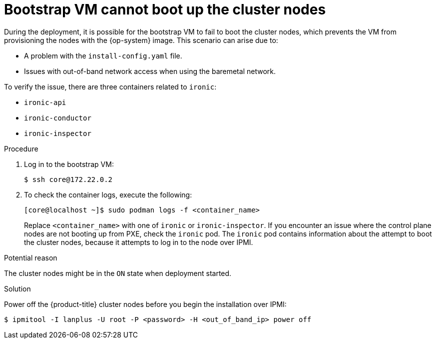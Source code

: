 // Module included in the following assemblies:
// //installing/installing_bare_metal_ipi/installing_bare_metal_ipi/ipi-install-troubleshooting.adoc

:_content-type: PROCEDURE
[id="ipi-install-troubleshooting-bootstrap-vm-cannot-boot_{context}"]
= Bootstrap VM cannot boot up the cluster nodes

During the deployment, it is possible for the bootstrap VM to fail to boot the cluster nodes, which prevents the VM from provisioning the nodes with the {op-system} image. This scenario can arise due to:

* A problem with the `install-config.yaml` file.
* Issues with out-of-band network access when using the baremetal network.

To verify the issue, there are three containers related to `ironic`:

* `ironic-api`
* `ironic-conductor`
* `ironic-inspector`

.Procedure

. Log in to the bootstrap VM:
+
[source,terminal]
----
$ ssh core@172.22.0.2
----

. To check the container logs, execute the following:
+
[source,terminal]
----
[core@localhost ~]$ sudo podman logs -f <container_name>
----
+
Replace `<container_name>` with one of `ironic` or `ironic-inspector`. If you encounter an issue where the control plane nodes are not booting up from PXE, check the `ironic` pod. The `ironic` pod contains information about the attempt to boot the cluster nodes, because it attempts to log in to the node over IPMI.

.Potential reason
The cluster nodes might be in the `ON` state when deployment started.

.Solution
Power off the {product-title} cluster nodes before you begin the
installation over IPMI:

[source,terminal]
----
$ ipmitool -I lanplus -U root -P <password> -H <out_of_band_ip> power off
----